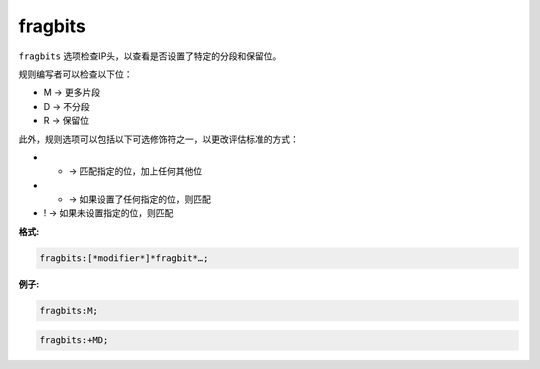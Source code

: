 fragbits
========

``fragbits`` 选项检查IP头，以查看是否设置了特定的分段和保留位。

规则编写者可以检查以下位：

* M -> 更多片段
* D -> 不分段
* R -> 保留位

此外，规则选项可以包括以下可选修饰符之一，以更改评估标准的方式：

* + -> 匹配指定的位，加上任何其他位
* * -> 如果设置了任何指定的位，则匹配
* ! -> 如果未设置指定的位，则匹配

**格式:**

.. code::

 fragbits:[*modifier*]*fragbit*…;
 
**例子:**

.. code::

 fragbits:M;
 
.. code::

 fragbits:+MD;